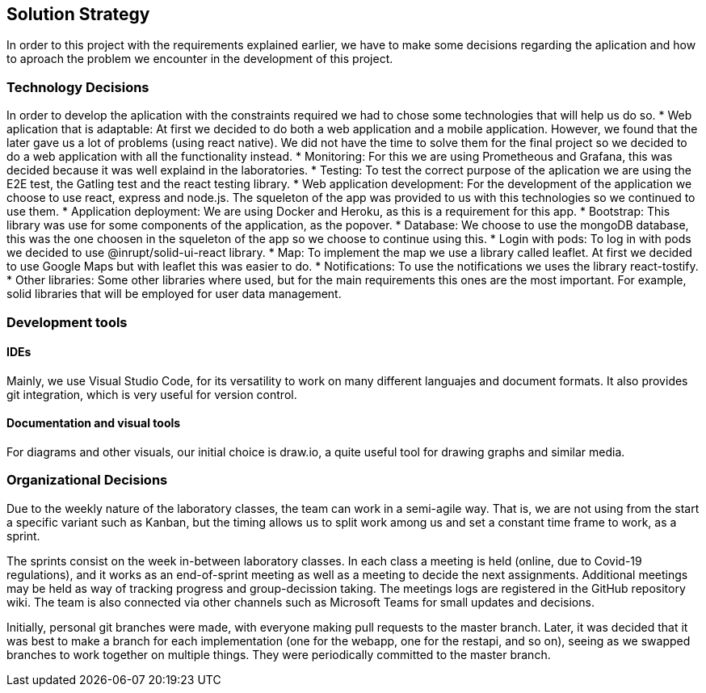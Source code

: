 [[section-solution-strategy]]
== Solution Strategy
In order to this project with the requirements explained earlier, we have to make some decisions regarding the aplication and how to aproach the problem we encounter in the development of this project.

=== Technology Decisions
In order to develop the aplication with the constraints required we had to chose some technologies that will help us do so.
 * Web aplication that is adaptable: At first we decided to do both a web application and a mobile application. However, we found that the later gave us a lot of problems (using react native). We did not have the time to solve them for the final project so we decided to do a web application with all the functionality instead.
 * Monitoring: For this we are using Prometheous and Grafana, this was decided because it was well explaind in the laboratories.
 * Testing: To test the correct purpose of the aplication we are using the E2E test, the Gatling test and the react testing library.
 * Web application development: For the development of the application we choose to use react, express and node.js. The squeleton of the app was provided to us with this technologies so we continued to use them.
 * Application deployment: We are using Docker and Heroku, as this is a requirement for this app.
 * Bootstrap: This library was use for some components of the application, as the popover.
 * Database: We choose to use the mongoDB database, this was the one choosen in the squeleton of the app so we choose to continue using this.
 * Login with pods: To log in with pods we decided to use @inrupt/solid-ui-react library.
 * Map: To implement the map we use a library called leaflet. At first we decided to use Google Maps but with leaflet this was easier to do.
 * Notifications: To use the notifications we uses the library react-tostify.
 * Other libraries: Some other libraries where used, but for the main requirements this ones are the most important. For example, solid libraries that will be employed for user data management.

=== Development tools
==== IDEs

Mainly, we use Visual Studio Code, for its versatility to work on many different languajes and document formats. It also provides git integration, which is very useful for version control.

==== Documentation and visual tools
 
For diagrams and other visuals, our initial choice is draw.io, a quite useful tool for drawing graphs and similar media.

=== Organizational Decisions

Due to the weekly nature of the laboratory classes, the team can work in a semi-agile way. That is, we are not using from the start a specific variant such as Kanban, but the timing allows us to split work among us and set a constant time frame to work, as a sprint.

The sprints consist on the week in-between laboratory classes. In each class a meeting is held (online, due to Covid-19 regulations), and it works as an end-of-sprint meeting as well as a meeting to decide the next assignments. Additional meetings may be held as way of tracking progress and group-decission taking. The meetings logs are registered in the GitHub repository wiki.
The team is also connected via other channels such as Microsoft Teams for small updates and decisions.

Initially, personal git branches were made, with everyone making pull requests to the master branch. Later, it was decided that it was best to make a branch for each implementation (one for the webapp, one for the restapi, and so on), seeing as we swapped branches to work together on multiple things. They were periodically committed to the master branch.
